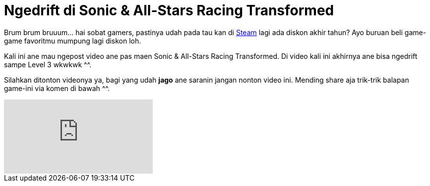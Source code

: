 = Ngedrift di Sonic & All-Stars Racing Transformed
:hp-tags: Games, PC Games, Steam, Racing Games,

Brum brum bruuum... hai sobat gamers, pastinya udah pada tau kan di link:http://store.steampowered.com/news/[Steam^] lagi ada diskon akhir tahun? Ayo buruan beli game-game favoritmu mumpung lagi diskon loh.

Kali ini ane mau ngepost video ane pas maen Sonic & All-Stars Racing Transformed. Di video kali ini akhirnya ane bisa ngedrift sampe Level 3 wkwkwk ^^.

Silahkan ditonton videonya ya, bagi yang udah *jago* ane saranin jangan nonton video ini. Mending share aja trik-trik balapan game-ini via komen di bawah ^^.

video::a9qKaANnDtI[youtube]